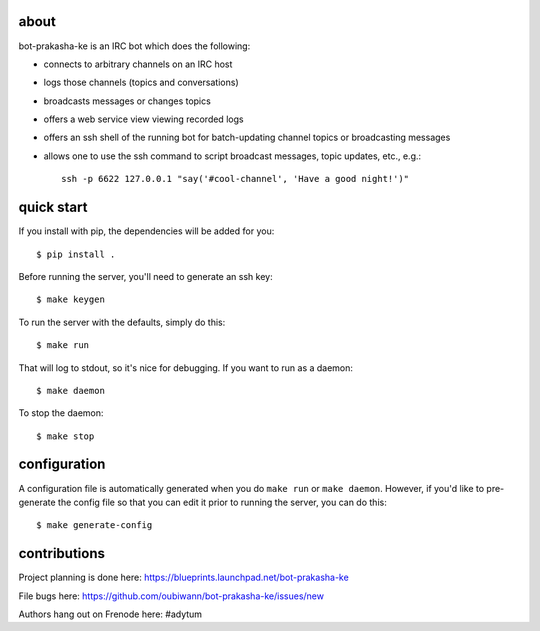 .. image:: resources/images/logox128.png
   :align: right

about
-----

bot-prakasha-ke is an IRC bot which does the following:

* connects to arbitrary channels on an IRC host
* logs those channels (topics and conversations)
* broadcasts messages or changes topics
* offers a web service view viewing recorded logs
* offers an ssh shell of the running bot for batch-updating channel topics
  or broadcasting messages
* allows one to use the ssh command to script broadcast messages, topic
  updates, etc., e.g.::
    ssh -p 6622 127.0.0.1 "say('#cool-channel', 'Have a good night!')"

quick start
-----------

If you install with pip, the dependencies will be added for you::

  $ pip install .

Before running the server, you'll need to generate an ssh key::

  $ make keygen

To run the server with the defaults, simply do this::

  $ make run

That will log to stdout, so it's nice for debugging. If you want to run as a
daemon::

  $ make daemon

To stop the daemon::

  $ make stop


configuration
-------------

A configuration file is automatically generated when you do ``make run`` or
``make daemon``. However, if you'd like to pre-generate the config file so that
you can edit it prior to running the server, you can do this::

  $ make generate-config


contributions
-------------

Project planning is done here: https://blueprints.launchpad.net/bot-prakasha-ke

File bugs here: https://github.com/oubiwann/bot-prakasha-ke/issues/new

Authors hang out on Frenode here: #adytum
